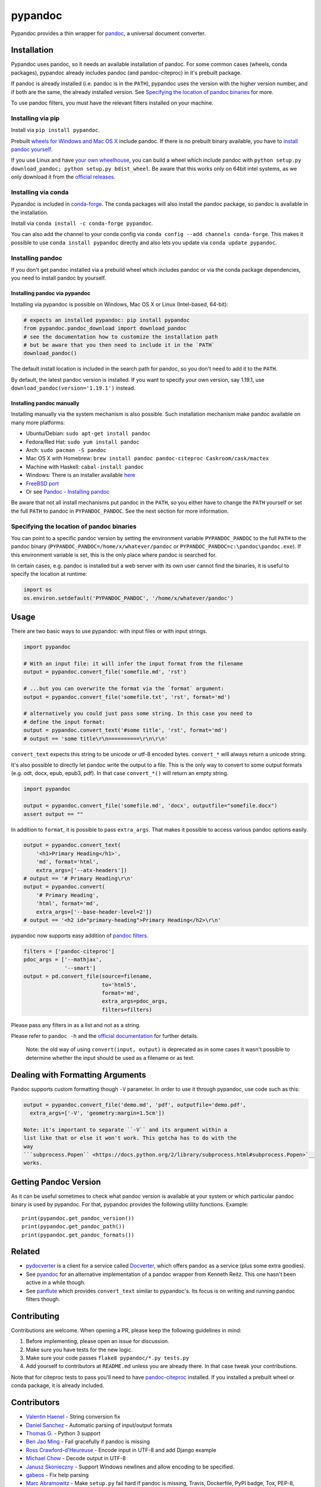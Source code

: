 pypandoc
========

|Build Status| |Appveyor Build Status| |GitHub Releases| |PyPI version|
|conda version| |Development Status| |Python version| |License|

Pypandoc provides a thin wrapper for `pandoc <https://pandoc.org>`__, a
universal document converter.

Installation
------------

Pypandoc uses pandoc, so it needs an available installation of pandoc.
For some common cases (wheels, conda packages), pypandoc already
includes pandoc (and pandoc-citeproc) in it's prebuilt package.

If pandoc is already installed (i.e. pandoc is in the ``PATH``),
pypandoc uses the version with the higher version number, and if both
are the same, the already installed version. See `Specifying the
location of pandoc
binaries <#specifying-the-location-of-pandoc-binaries>`__ for more.

To use pandoc filters, you must have the relevant filters installed on
your machine.

Installing via pip
~~~~~~~~~~~~~~~~~~

Install via ``pip install pypandoc``.

Prebuilt `wheels for Windows and Mac OS
X <https://pypi.python.org/pypi/pypandoc/>`__ include pandoc. If there
is no prebuilt binary available, you have to `install pandoc
yourself <#installing-pandoc-manually>`__.

If you use Linux and have `your own
wheelhouse <https://wheel.readthedocs.org/en/latest/#usage>`__, you can
build a wheel which include pandoc with
``python setup.py download_pandoc; python setup.py bdist_wheel``. Be
aware that this works only on 64bit intel systems, as we only download
it from the `official
releases <https://github.com/jgm/pandoc/releases>`__.

Installing via conda
~~~~~~~~~~~~~~~~~~~~

Pypandoc is included in
`conda-forge <https://conda-forge.github.io/>`__. The conda packages
will also install the pandoc package, so pandoc is available in the
installation.

Install via ``conda install -c conda-forge pypandoc``.

You can also add the channel to your conda config via
``conda config --add channels conda-forge``. This makes it possible to
use ``conda install pypandoc`` directly and also lets you update via
``conda update pypandoc``.

Installing pandoc
~~~~~~~~~~~~~~~~~

If you don't get pandoc installed via a prebuild wheel which includes
pandoc or via the conda package dependencies, you need to install pandoc
by yourself.

Installing pandoc via pypandoc
^^^^^^^^^^^^^^^^^^^^^^^^^^^^^^

Installing via pypandoc is possible on Windows, Mac OS X or Linux
(Intel-based, 64-bit):

.. code:: python

    # expects an installed pypandoc: pip install pypandoc
    from pypandoc.pandoc_download import download_pandoc
    # see the documentation how to customize the installation path
    # but be aware that you then need to include it in the `PATH`
    download_pandoc()

The default install location is included in the search path for pandoc,
so you don't need to add it to the ``PATH``.

By default, the latest pandoc version is installed. If you want to
specify your own version, say 1.19.1, use
``download_pandoc(version='1.19.1')`` instead.

Installing pandoc manually
^^^^^^^^^^^^^^^^^^^^^^^^^^

Installing manually via the system mechanism is also possible. Such
installation mechanism make pandoc available on many more platforms:

-  Ubuntu/Debian: ``sudo apt-get install pandoc``
-  Fedora/Red Hat: ``sudo yum install pandoc``
-  Arch: ``sudo pacman -S pandoc``
-  Mac OS X with Homebrew:
   ``brew install pandoc pandoc-citeproc Caskroom/cask/mactex``
-  Machine with Haskell: ``cabal-install pandoc``
-  Windows: There is an installer available
   `here <https://pandoc.org/installing.html>`__
-  `FreeBSD port <https://www.freshports.org/textproc/pandoc/>`__
-  Or see `Pandoc - Installing
   pandoc <https://pandoc.org/installing.html>`__

Be aware that not all install mechanisms put pandoc in the ``PATH``, so
you either have to change the ``PATH`` yourself or set the full ``PATH``
to pandoc in ``PYPANDOC_PANDOC``. See the next section for more
information.

Specifying the location of pandoc binaries
~~~~~~~~~~~~~~~~~~~~~~~~~~~~~~~~~~~~~~~~~~

You can point to a specific pandoc version by setting the environment
variable ``PYPANDOC_PANDOC`` to the full ``PATH`` to the pandoc binary
(``PYPANDOC_PANDOC=/home/x/whatever/pandoc`` or
``PYPANDOC_PANDOC=c:\pandoc\pandoc.exe``). If this environment variable
is set, this is the only place where pandoc is searched for.

In certain cases, e.g. pandoc is installed but a web server with its own
user cannot find the binaries, it is useful to specify the location at
runtime:

.. code:: python

    import os
    os.environ.setdefault('PYPANDOC_PANDOC', '/home/x/whatever/pandoc')

Usage
-----

There are two basic ways to use pypandoc: with input files or with input
strings.

.. code:: python

    import pypandoc

    # With an input file: it will infer the input format from the filename
    output = pypandoc.convert_file('somefile.md', 'rst')

    # ...but you can overwrite the format via the `format` argument:
    output = pypandoc.convert_file('somefile.txt', 'rst', format='md')

    # alternatively you could just pass some string. In this case you need to
    # define the input format:
    output = pypandoc.convert_text('#some title', 'rst', format='md')
    # output == 'some title\r\n==========\r\n\r\n'

``convert_text`` expects this string to be unicode or utf-8 encoded
bytes. ``convert_*`` will always return a unicode string.

It's also possible to directly let pandoc write the output to a file.
This is the only way to convert to some output formats (e.g. odt, docx,
epub, epub3, pdf). In that case ``convert_*()`` will return an empty
string.

.. code:: python

    import pypandoc

    output = pypandoc.convert_file('somefile.md', 'docx', outputfile="somefile.docx")
    assert output == ""

In addition to ``format``, it is possible to pass ``extra_args``. That
makes it possible to access various pandoc options easily.

.. code:: python

    output = pypandoc.convert_text(
        '<h1>Primary Heading</h1>',
        'md', format='html',
        extra_args=['--atx-headers'])
    # output == '# Primary Heading\r\n'
    output = pypandoc.convert(
        '# Primary Heading',
        'html', format='md',
        extra_args=['--base-header-level=2'])
    # output == '<h2 id="primary-heading">Primary Heading</h2>\r\n'

pypandoc now supports easy addition of `pandoc
filters <https://pandoc.org/scripting.html>`__.

.. code:: python

    filters = ['pandoc-citeproc']
    pdoc_args = ['--mathjax',
                 '--smart']
    output = pd.convert_file(source=filename,
                             to='html5',
                             format='md',
                             extra_args=pdoc_args,
                             filters=filters)

Please pass any filters in as a list and not as a string.

Please refer to ``pandoc -h`` and the `official
documentation <https://pandoc.org/MANUAL.html>`__ for further details.

    Note: the old way of using ``convert(input, output)`` is deprecated
    as in some cases it wasn't possible to determine whether the input
    should be used as a filename or as text.

Dealing with Formatting Arguments
---------------------------------

Pandoc supports custom formatting though ``-V`` parameter. In order to
use it through pypandoc, use code such as this:

.. code:: python

    output = pypandoc.convert_file('demo.md', 'pdf', outputfile='demo.pdf',
      extra_args=['-V', 'geometry:margin=1.5cm'])

    Note: it's important to separate ``-V`` and its argument within a
    list like that or else it won't work. This gotcha has to do with the
    way
    ```subprocess.Popen`` <https://docs.python.org/2/library/subprocess.html#subprocess.Popen>`__
    works.

Getting Pandoc Version
----------------------

As it can be useful sometimes to check what pandoc version is available
at your system or which particular pandoc binary is used by pypandoc.
For that, pypandoc provides the following utility functions. Example:

::

    print(pypandoc.get_pandoc_version())
    print(pypandoc.get_pandoc_path())
    print(pypandoc.get_pandoc_formats())

Related
-------

-  `pydocverter <https://github.com/msabramo/pydocverter>`__ is a client
   for a service called `Docverter <https://www.docverter.com>`__, which
   offers pandoc as a service (plus some extra goodies).
-  See `pyandoc <https://pypi.python.org/pypi/pyandoc/>`__ for an
   alternative implementation of a pandoc wrapper from Kenneth Reitz.
   This one hasn't been active in a while though.
-  See `panflute <https://github.com/sergiocorreia/panflute>`__ which
   provides ``convert_text`` similar to pypandoc's. Its focus is on
   writing and running pandoc filters though.

Contributing
------------

Contributions are welcome. When opening a PR, please keep the following
guidelines in mind:

1. Before implementing, please open an issue for discussion.
2. Make sure you have tests for the new logic.
3. Make sure your code passes ``flake8 pypandoc/*.py tests.py``
4. Add yourself to contributors at ``README.md`` unless you are already
   there. In that case tweak your contributions.

Note that for citeproc tests to pass you'll need to have
`pandoc-citeproc <https://github.com/jgm/pandoc-citeproc>`__ installed.
If you installed a prebuilt wheel or conda package, it is already
included.

Contributors
------------

-  `Valentin Haenel <https://github.com/esc>`__ - String conversion fix
-  `Daniel Sanchez <https://github.com/ErunamoJAZZ>`__ - Automatic
   parsing of input/output formats
-  `Thomas G. <https://github.com/coldfix>`__ - Python 3 support
-  `Ben Jao Ming <https://github.com/benjaoming>`__ - Fail gracefully if
   pandoc is missing
-  `Ross Crawford-d'Heureuse <https://github.com/rosscdh>`__ - Encode
   input in UTF-8 and add Django example
-  `Michael Chow <https://github.com/machow>`__ - Decode output in UTF-8
-  `Janusz Skonieczny <https://github.com/wooyek>`__ - Support Windows
   newlines and allow encoding to be specified.
-  `gabeos <https://github.com/gabeos>`__ - Fix help parsing
-  `Marc Abramowitz <https://github.com/msabramo>`__ - Make ``setup.py``
   fail hard if pandoc is missing, Travis, Dockerfile, PyPI badge, Tox,
   PEP-8, improved documentation
-  `Daniel L. <https://github.com/mcktrtl>`__ - Add ``extra_args``
   example to README
-  `Amy Guy <https://github.com/rhiaro>`__ - Exception handling for
   unicode errors
-  `Florian Eßer <https://github.com/flesser>`__ - Allow Markdown
   extensions in output format
-  `Philipp Wendler <https://github.com/PhilippWendler>`__ - Allow
   Markdown extensions in input format
-  `Jan Schulz <https://github.com/JanSchulz>`__ - Handling output to a
   file, Travis to work on newer version of pandoc, return code
   checking, get\_pandoc\_version. Helped to fix the Travis build, new
   ``convert_*`` API
-  `Aaron Gonzales <https://github.com/xysmas>`__ - Added better filter
   handling
-  `David Lukes <https://github.com/dlukes>`__ - Enabled input from
   non-plain-text files and made sure tests clean up template files
   correctly if they fail
-  `valholl <https://github.com/valholl>`__ - Set up licensing
   information correctly and include examples to distribution version
-  `Cyrille Rossant <https://github.com/rossant>`__ - Fixed bug by
   trimming out stars in the list of pandoc formats. Helped to fix the
   Travis build.
-  `Paul Osborne <https://github.com/posborne>`__ - Don't require pandoc
   to install pypandoc.
-  `Felix Yan <https://github.com/felixonmars>`__ - Added installation
   instructions for Arch Linux.
-  `Kolen Cheung <https://github.com/ickc>`__ - Implement
   ``_get_pandoc_urls`` for installing arbitrary version as well as the
   latest version of pandoc. Minor: README, Travis, setup.py.

License
-------

Pypandoc is available under MIT license. See LICENSE for more details.
Pandoc itself is `available under the GPL2
license <https://github.com/jgm/pandoc/blob/master/COPYING.md>`__.

.. |Build Status| image:: https://travis-ci.org/bebraw/pypandoc.svg?branch=master
   :target: https://travis-ci.org/bebraw/pypandoc
.. |Appveyor Build Status| image:: https://ci.appveyor.com/api/projects/status/github/bebraw/pypandoc?svg=true
   :target: https://ci.appveyor.com/project/bebraw/pypandoc
.. |GitHub Releases| image:: https://img.shields.io/github/tag/bebraw/pypandoc.svg?label=github+release
   :target: https://github.com/bebraw/pypandoc/releases
.. |PyPI version| image:: https://badge.fury.io/py/pypandoc.svg
   :target: https://pypi.python.org/pypi/pypandoc/
.. |conda version| image:: https://anaconda.org/conda-forge/pypandoc/badges/version.svg
   :target: https://anaconda.org/conda-forge/pypandoc/
.. |Development Status| image:: https://img.shields.io/pypi/status/pypandoc.svg
   :target: https://pypi.python.org/pypi/pypandoc/
.. |Python version| image:: https://img.shields.io/pypi/pyversions/pypandoc.svg
   :target: https://pypi.python.org/pypi/pypandoc/
.. |License| image:: https://img.shields.io/pypi/l/pypandoc.svg



